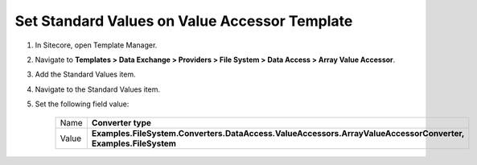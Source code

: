 Set Standard Values on Value Accessor Template
=================================================

1. In Sitecore, open Template Manager.
2. Navigate to **Templates > Data Exchange > Providers > File System > Data Access > Array Value Accessor**.
3. Add the Standard Values item.
4. Navigate to the Standard Values item.
5. Set the following field value:

    +---------+-----------------------------------------------------------------------------------------------------------------+
    | Name    | **Converter type**                                                                                              |
    +---------+-----------------------------------------------------------------------------------------------------------------+
    | Value   | **Examples.FileSystem.Converters.DataAccess.ValueAccessors.ArrayValueAccessorConverter, Examples.FileSystem**   |
    +---------+-----------------------------------------------------------------------------------------------------------------+
